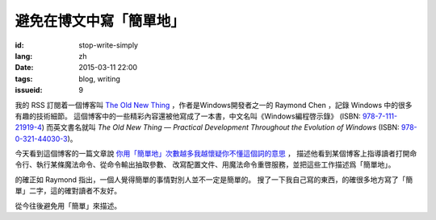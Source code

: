 避免在博文中寫「簡單地」
=====================================

:id: stop-write-simply
:lang: zh
:date: 2015-03-11 22:00
:tags: blog, writing
:issueid: 9

我的 RSS 訂閱着一個博客叫 `The Old New Thing <http://blogs.msdn.com/b/oldnewthing/>`_ 
，作者是Windows開發者之一的 Raymond Chen ，記錄 Windows 中的很多有趣的技術細節。
這個博客中的一些精彩內容還被他寫成了一本書，中文名叫《Windows編程啓示錄》
(ISBN: `978-7-111-21919-4 <http://www.amazon.cn/dp/B0011C1ZEG/>`_) 而英文書名就叫
*The Old New Thing — Practical Development Throughout the Evolution of Windows* 
(ISBN: `978-0-321-44030-3 <http://www.amazon.com/gp/product/0321440307>`_)。

今天看到這個博客的一篇文章說
`你用「簡單地」次數越多我越懷疑你不懂這個詞的意思 <http://blogs.msdn.com/b/oldnewthing/archive/2015/03/10/10598846.aspx>`_ ， 描述他看到某個博客上指導讀者打開命令行、執行某條魔法命令、從命令輸出抽取參數、
改寫配置文件、用魔法命令重啓服務，並把這些工作描述爲「簡單地」。

的確正如 Raymond 指出，一個人覺得簡單的事情對別人並不一定是簡單的。
搜了一下我自己寫的東西，的確很多地方寫了「簡單」二字，這的確對讀者不友好。

從今往後避免用「簡單」來描述。
